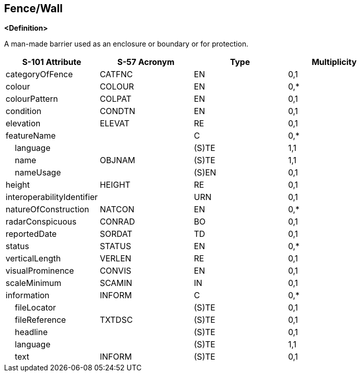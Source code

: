 == Fence/Wall

**<Definition>**

A man-made barrier used as an enclosure or boundary or for protection.

[cols="1,1,1,1", options="header"]
|===
|S-101 Attribute |S-57 Acronym |Type |Multiplicity

|categoryOfFence|CATFNC|EN|0,1
|colour|COLOUR|EN|0,*
|colourPattern|COLPAT|EN|0,1
|condition|CONDTN|EN|0,1
|elevation|ELEVAT|RE|0,1
|featureName||C|0,*
|    language||(S)TE|1,1
|    name|OBJNAM|(S)TE|1,1
|    nameUsage||(S)EN|0,1
|height|HEIGHT|RE|0,1
|interoperabilityIdentifier||URN|0,1
|natureOfConstruction|NATCON|EN|0,*
|radarConspicuous|CONRAD|BO|0,1
|reportedDate|SORDAT|TD|0,1
|status|STATUS|EN|0,*
|verticalLength|VERLEN|RE|0,1
|visualProminence|CONVIS|EN|0,1
|scaleMinimum|SCAMIN|IN|0,1
|information|INFORM|C|0,*
|    fileLocator||(S)TE|0,1
|    fileReference|TXTDSC|(S)TE|0,1
|    headline||(S)TE|0,1
|    language||(S)TE|1,1
|    text|INFORM|(S)TE|0,1
|===
